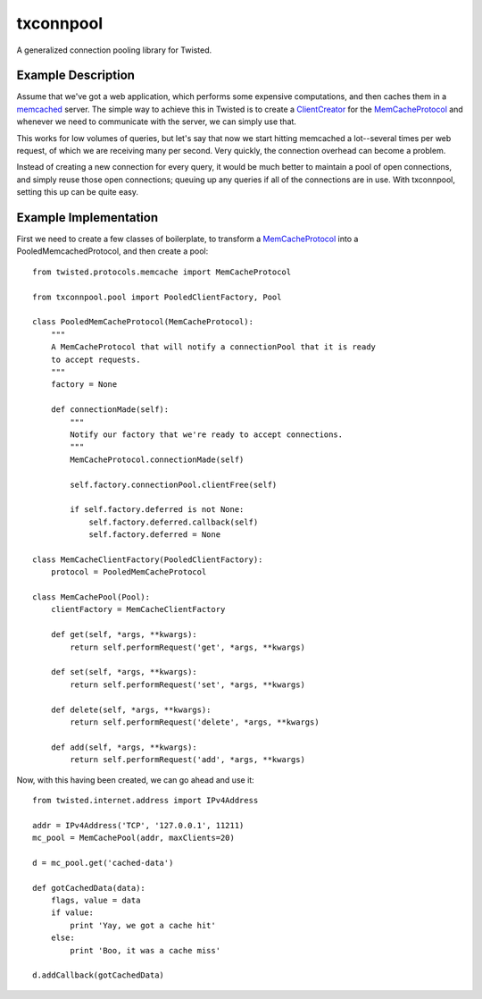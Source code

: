 txconnpool
==========

A generalized connection pooling library for Twisted.


Example Description
-------------------

Assume that we've got a web application, which performs some expensive 
computations, and then caches them in a memcached_ server.  The simple way to
achieve this in Twisted is to create a ClientCreator_ for the MemCacheProtocol_
and whenever we need to communicate with the server, we can simply use that.

This works for low volumes of queries, but let's say that now we start hitting 
memcached a lot--several times per web request, of which we are receiving many
per second.  Very quickly, the connection overhead can become a problem.

Instead of creating a new connection for every query, it would be much better 
to maintain a pool of open connections, and simply reuse those open 
connections; queuing up any queries if all of the connections are in use.  With
txconnpool, setting this up can be quite easy.


Example Implementation
----------------------

First we need to create a few classes of boilerplate, to transform a
MemCacheProtocol_ into a PooledMemcachedProtocol, and then create a pool::

    from twisted.protocols.memcache import MemCacheProtocol

    from txconnpool.pool import PooledClientFactory, Pool

    class PooledMemCacheProtocol(MemCacheProtocol):
        """
        A MemCacheProtocol that will notify a connectionPool that it is ready
        to accept requests.
        """
        factory = None
    
        def connectionMade(self):
            """
            Notify our factory that we're ready to accept connections.
            """
            MemCacheProtocol.connectionMade(self)

            self.factory.connectionPool.clientFree(self)

            if self.factory.deferred is not None:
                self.factory.deferred.callback(self)
                self.factory.deferred = None

    class MemCacheClientFactory(PooledClientFactory):
        protocol = PooledMemCacheProtocol

    class MemCachePool(Pool):
        clientFactory = MemCacheClientFactory
    
        def get(self, *args, **kwargs):
            return self.performRequest('get', *args, **kwargs)

        def set(self, *args, **kwargs):
            return self.performRequest('set', *args, **kwargs)

        def delete(self, *args, **kwargs):
            return self.performRequest('delete', *args, **kwargs)

        def add(self, *args, **kwargs):
            return self.performRequest('add', *args, **kwargs)


Now, with this having been created, we can go ahead and use it::

    from twisted.internet.address import IPv4Address
    
    addr = IPv4Address('TCP', '127.0.0.1', 11211)
    mc_pool = MemCachePool(addr, maxClients=20)
    
    d = mc_pool.get('cached-data')
    
    def gotCachedData(data):
        flags, value = data
        if value:
            print 'Yay, we got a cache hit'
        else:
            print 'Boo, it was a cache miss'
    
    d.addCallback(gotCachedData)


.. _memcached: http://memcached.org/
.. _ClientCreator: http://twistedmatrix.com/documents/current/api/twisted.internet.protocol.ClientCreator.html
.. _MemCacheProtocol: http://twistedmatrix.com/documents/current/api/twisted.protocols.memcache.MemCacheProtocol.html